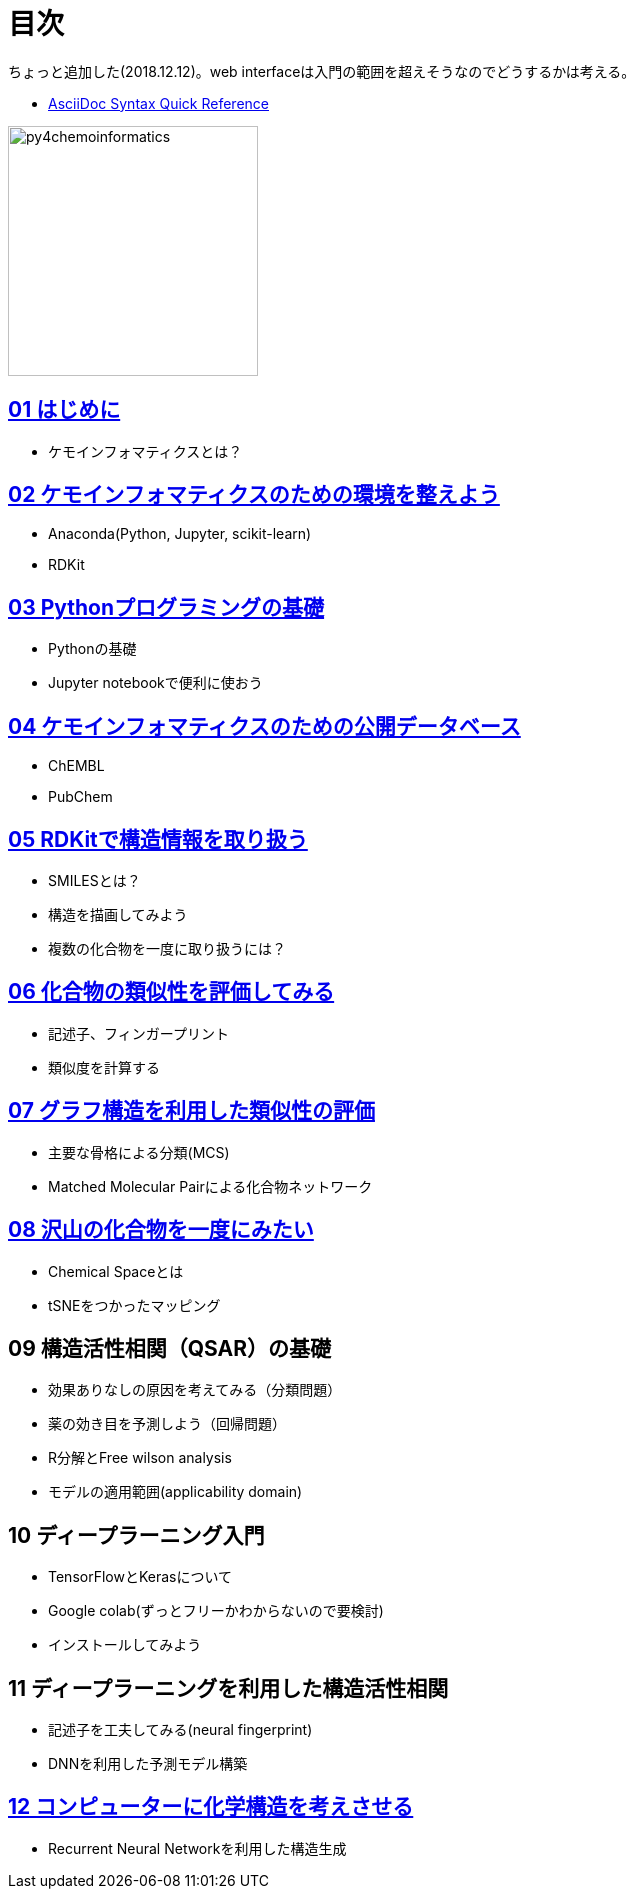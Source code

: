 = 目次
:imagesdir: images

ちょっと追加した(2018.12.12)。web interfaceは入門の範囲を超えそうなのでどうするかは考える。

- https://asciidoctor.org/docs/asciidoc-syntax-quick-reference/#formatted-text[AsciiDoc Syntax Quick Reference]

image::python_for_ci.png[py4chemoinformatics, width=250]

== link:ch01_introduction.asciidoc[01 はじめに]

- ケモインフォマティクスとは？

== link:ch02_installation.asciidoc[02 ケモインフォマティクスのための環境を整えよう]

- Anaconda(Python, Jupyter, scikit-learn)
- RDKit

== link:ch03_python.asciidoc[03 Pythonプログラミングの基礎]

- Pythonの基礎
- Jupyter notebookで便利に使おう

== link:ch04_database.asciidoc[04 ケモインフォマティクスのための公開データベース]

- ChEMBL
- PubChem

== link:ch05_rdkit.asciidoc[05 RDKitで構造情報を取り扱う]

- SMILESとは？
- 構造を描画してみよう
- 複数の化合物を一度に取り扱うには？

== link:ch06_similarity.asciidoc[06 化合物の類似性を評価してみる]

- 記述子、フィンガープリント
- 類似度を計算する

== link:ch07_graph.asciidoc[07 グラフ構造を利用した類似性の評価]

- 主要な骨格による分類(MCS)
- Matched Molecular Pairによる化合物ネットワーク

== link:ch08_visualization.asciidoc[08 沢山の化合物を一度にみたい]

- Chemical Spaceとは
- tSNEをつかったマッピング

== 09 構造活性相関（QSAR）の基礎

- 効果ありなしの原因を考えてみる（分類問題）
- 薬の効き目を予測しよう（回帰問題）
- R分解とFree wilson analysis
- モデルの適用範囲(applicability domain)

== 10 ディープラーニング入門

- TensorFlowとKerasについて
- Google colab(ずっとフリーかわからないので要検討)
- インストールしてみよう

== 11 ディープラーニングを利用した構造活性相関

- 記述子を工夫してみる(neural fingerprint)
- DNNを利用した予測モデル構築

== link:ch12_generativemodels.asciidoc[12 コンピューターに化学構造を考えさせる]

- Recurrent Neural Networkを利用した構造生成
